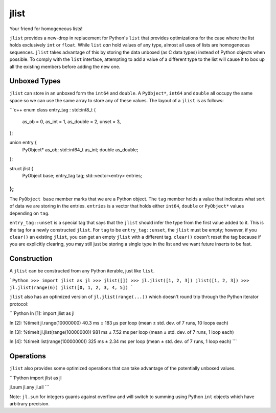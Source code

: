 jlist
=====

Your friend for homogeneous lists!

``jlist`` provides a new-drop in replacement for Python's ``list`` that provides
optimizations for the case where the list holds exclusively ``int`` or
``float``. While ``list`` *can* hold values of any type, almost all uses of
lists are homogeneous sequences. ``jlist`` takes advantage of this by storing
the data unboxed (as C data types) instead of Python objects when possible. To
comply with the ``list`` interface, attempting to add a value of a different
type to the list will cause it to box up all the existing members before adding
the new one.

Unboxed Types
-------------

``jlist`` can store in an unboxed form the ``int64`` and ``double``. A
``PyObject*``, ``int64`` and ``double`` all occupy the same space so we can use
the same array to store any of these values. The layout of a ``jlist`` is as
follows:

```c++
enum class entry_tag : std::int8_t {
    as_ob = 0,
    as_int = 1,
    as_double = 2,
    unset = 3,
};

union entry {
    PyObject* as_ob;
    std::int64_t as_int;
    double as_double;
};

struct jlist {
    PyObject base;
    entry_tag tag;
    std::vector<entry> entries;
};
```

The ``PyObject base`` member marks that we are a Python object. The ``tag``
member holds a value that indicates what sort of data we are storing in the
entries. ``entries`` is a vector that holds either ``int64``, ``double`` or
``PyObject*`` values depending on ``tag``.

``entry_tag::unset`` is a special tag that says that the ``jlist`` should infer
the type from the first value added to it. This is the tag for a newly
constructed ``jlist``. For ``tag`` to be ``entry_tag::unset``, the ``jlist``
must be empty; however, if you ``clear()`` an existing ``jlist``, you can get an
empty ``jlist`` with a different tag. ``clear()`` doesn't reset the tag because
if you are explicitly clearing, you may still just be storing a single type in
the list and we want future inserts to be fast.

Construction
------------

A ``jlist`` can be constructed from any Python iterable, just like ``list``.

```Python
>>> import jlist as jl
>>> jlist([])
>>> jl.jlist([1, 2, 3])
jlist([1, 2, 3])
>>> jl.jlist(range(6))
jlist([0, 1, 2, 3, 4, 5])
```

``jlist`` also has an optimized version of ``jl.jlist(range(...))`` which
doesn't round trip through the Python iterator protocol:

```Python
In [1]: import jlist as jl

In [2]: %timeit jl.range(10000000)
40.3 ms ± 183 µs per loop (mean ± std. dev. of 7 runs, 10 loops each)

In [3]: %timeit jl.jlist(range(10000000))
981 ms ± 7.52 ms per loop (mean ± std. dev. of 7 runs, 1 loop each)

In [4]: %timeit list(range(10000000))
325 ms ± 2.34 ms per loop (mean ± std. dev. of 7 runs, 1 loop each)
```

Operations
----------

``jlist`` also provides some optimized operations that can take advantage of the
potentially unboxed values.

```Python
import jlist as jl

jl.sum
jl.any
jl.all
```

Note: ``jl.sum`` for integers guards against overflow and will switch to summing
using Python ``int`` objects which have arbitrary precision.
